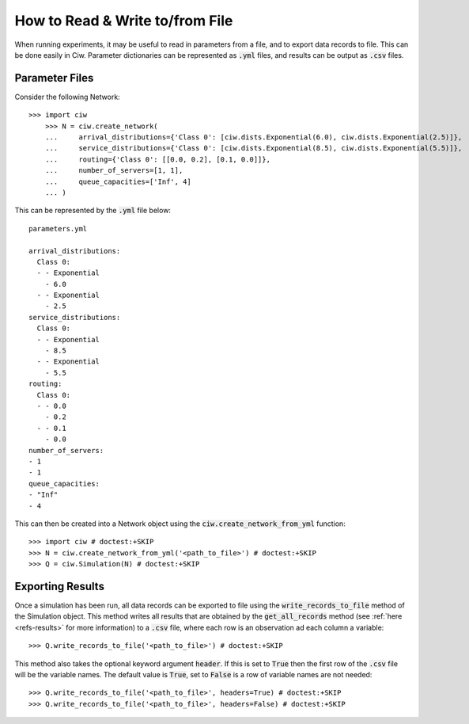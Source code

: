 .. _from-file:

================================
How to Read & Write to/from File
================================

When running experiments, it may be useful to read in parameters from a file, and to export data records to file.
This can be done easily in Ciw.
Parameter dictionaries can be represented as :code:`.yml` files, and results can be output as :code:`.csv` files.

Parameter Files
~~~~~~~~~~~~~~~

Consider the following Network::


    >>> import ciw
	>>> N = ciw.create_network(
	...     arrival_distributions={'Class 0': [ciw.dists.Exponential(6.0), ciw.dists.Exponential(2.5)]},
	...     service_distributions={'Class 0': [ciw.dists.Exponential(8.5), ciw.dists.Exponential(5.5)]},
	...     routing={'Class 0': [[0.0, 0.2], [0.1, 0.0]]},
	...     number_of_servers=[1, 1],
	...     queue_capacities=['Inf', 4]
	... )

This can be represented by the :code:`.yml` file below::

	parameters.yml

	arrival_distributions:
	  Class 0:
	  - - Exponential
	    - 6.0
	  - - Exponential
	    - 2.5
	service_distributions:
	  Class 0:
	  - - Exponential
	    - 8.5
	  - - Exponential
	    - 5.5
	routing:
	  Class 0:
	  - - 0.0
	    - 0.2
	  - - 0.1
	    - 0.0
	number_of_servers:
	- 1
	- 1
	queue_capacities:
	- "Inf"
	- 4

This can then be created into a Network object using the :code:`ciw.create_network_from_yml` function::

	>>> import ciw # doctest:+SKIP
	>>> N = ciw.create_network_from_yml('<path_to_file>') # doctest:+SKIP
	>>> Q = ciw.Simulation(N) # doctest:+SKIP


Exporting Results
~~~~~~~~~~~~~~~~~

Once a simulation has been run, all data records can be exported to file using the :code:`write_records_to_file` method of the Simulation object.
This method writes all results that are obtained by the :code:`get_all_records` method (see :ref:`here <refs-results>` for more information) to a :code:`.csv` file, where each row is an observation ad each column a variable::

	>>> Q.write_records_to_file('<path_to_file>') # doctest:+SKIP

This method also takes the optional keyword argument :code:`header`.
If this is set to :code:`True` then the first row of the :code:`.csv` file will be the variable names.
The default value is :code:`True`, set to :code:`False` is a row of variable names are not needed::

	>>> Q.write_records_to_file('<path_to_file>', headers=True) # doctest:+SKIP
	>>> Q.write_records_to_file('<path_to_file>', headers=False) # doctest:+SKIP
